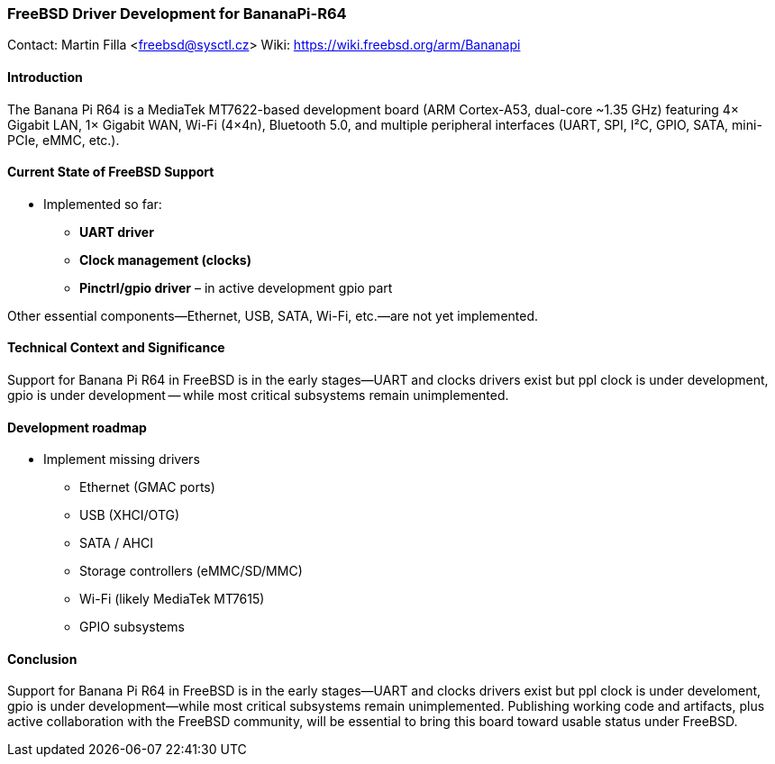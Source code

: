 === FreeBSD Driver Development for BananaPi-R64

Contact: Martin Filla <freebsd@sysctl.cz>
Wiki:	 https://wiki.freebsd.org/arm/Bananapi

==== Introduction
The Banana Pi R64 is a MediaTek MT7622-based development board (ARM Cortex-A53, dual-core ~1.35 GHz) featuring 4× Gigabit LAN, 1× Gigabit WAN, Wi-Fi (4×4n), Bluetooth 5.0, and multiple peripheral interfaces (UART, SPI, I²C, GPIO, SATA, mini-PCIe, eMMC, etc.).

==== Current State of FreeBSD Support
- Implemented so far:
  * **UART driver**
  * **Clock management (clocks)**
  * **Pinctrl/gpio driver** – in active development gpio part

Other essential components—Ethernet, USB, SATA, Wi-Fi, etc.—are not yet implemented.

==== Technical Context and Significance
Support for Banana Pi R64 in FreeBSD is in the early stages—UART and clocks drivers exist but ppl clock is under development, gpio is under development -- while most critical subsystems remain unimplemented.

==== Development roadmap
* Implement missing drivers
  - Ethernet (GMAC ports)
  - USB (XHCI/OTG)
  - SATA / AHCI
  - Storage controllers (eMMC/SD/MMC)
  - Wi-Fi (likely MediaTek MT7615)
  - GPIO subsystems

==== Conclusion
Support for Banana Pi R64 in FreeBSD is in the early stages—UART and clocks drivers exist but ppl clock is under develoment, gpio is under development—while most critical subsystems remain unimplemented. Publishing working code and artifacts, plus active collaboration with the FreeBSD community, will be essential to bring this board toward usable status under FreeBSD.